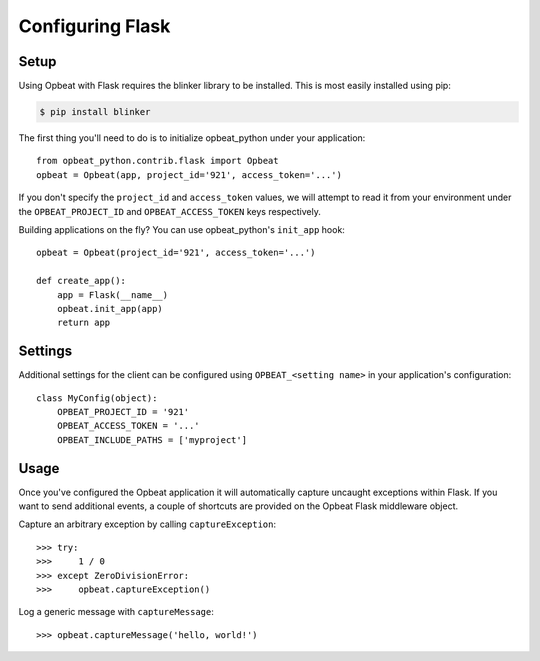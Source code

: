 Configuring Flask
=================

Setup
-----

Using Opbeat with Flask requires the blinker library to be installed. This is most easily installed using pip:

.. code-block:: bash

    $ pip install blinker

The first thing you'll need to do is to initialize opbeat_python under your application::

    from opbeat_python.contrib.flask import Opbeat
    opbeat = Opbeat(app, project_id='921', access_token='...')

If you don't specify the ``project_id`` and ``access_token`` values, we will attempt to read it from your environment under the ``OPBEAT_PROJECT_ID`` and ``OPBEAT_ACCESS_TOKEN`` keys respectively.

Building applications on the fly? You can use opbeat_python's ``init_app`` hook::

    opbeat = Opbeat(project_id='921', access_token='...')

    def create_app():
        app = Flask(__name__)
        opbeat.init_app(app)
        return app

Settings
--------

Additional settings for the client can be configured using ``OPBEAT_<setting name>`` in your application's configuration::

    class MyConfig(object):
        OPBEAT_PROJECT_ID = '921'
        OPBEAT_ACCESS_TOKEN = '...'
        OPBEAT_INCLUDE_PATHS = ['myproject']

Usage
-----

Once you've configured the Opbeat application it will automatically capture uncaught exceptions within Flask. If you want to send additional events, a couple of shortcuts are provided on the Opbeat Flask middleware object.

Capture an arbitrary exception by calling ``captureException``::

    >>> try:
    >>>     1 / 0
    >>> except ZeroDivisionError:
    >>>     opbeat.captureException()

Log a generic message with ``captureMessage``::

    >>> opbeat.captureMessage('hello, world!')